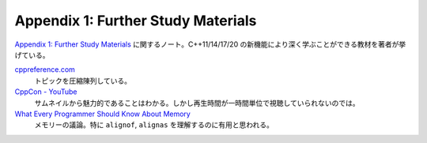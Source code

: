 ======================================================================
Appendix 1: Further Study Materials
======================================================================

`Appendix 1: Further Study Materials <https://changkun.de/modern-cpp/en-us/appendix1/>`__
に関するノート。C++11/14/17/20 の新機能により深く学ぶことができる教材を著者が挙
げている。

`cppreference.com <https://en.cppreference.com/w>`__
    トピックを圧縮陳列している。
`CppCon - YouTube <https://www.youtube.com/user/CppCon/videos>`__
    サムネイルから魅力的であることはわかる。しかし再生時間が一時間単位で視聴していられないのでは。
`What Every Programmer Should Know About Memory <https://people.freebsd.org/~lstewart/articles/cpumemory.pdf>`__
    メモリーの議論。特に ``alignof``, ``alignas`` を理解するのに有用と思われる。
